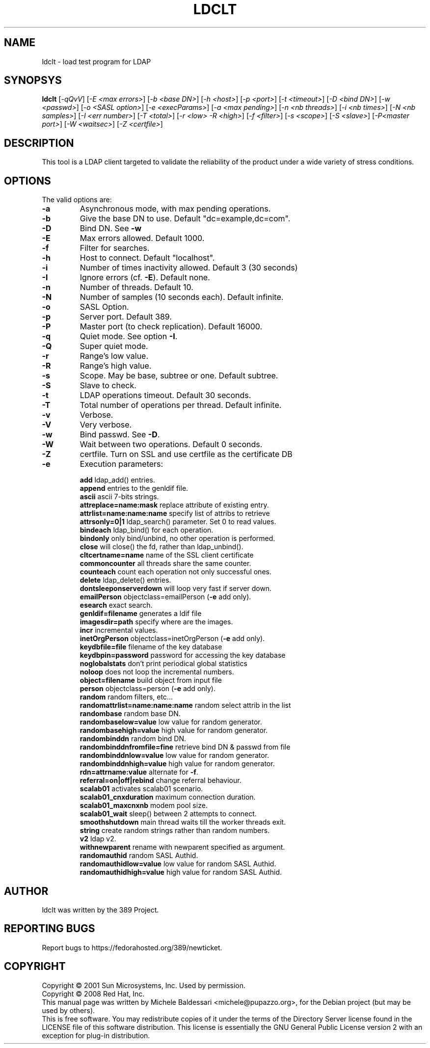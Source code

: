 .\"                                      Hey, EMACS: -*- nroff -*-
.\" First parameter, NAME, should be all caps
.\" Second parameter, SECTION, should be 1-8, maybe w/ subsection
.\" other parameters are allowed: see man(7), man(1)
.TH LDCLT 1 "May 18, 2008"
.\" Please adjust this date whenever revising the manpage.
.\"
.\" Some roff macros, for reference:
.\" .nh        disable hyphenation
.\" .hy        enable hyphenation
.\" .ad l      left justify
.\" .ad b      justify to both left and right margins
.\" .nf        disable filling
.\" .fi        enable filling
.\" .br        insert line break
.\" .sp <n>    insert n+1 empty lines
.\" for manpage-specific macros, see man(7)
.SH NAME
ldclt \- load test program for LDAP
.SH SYNOPSYS
.B ldclt 
[\fI\-qQvV\fR] [\fI\-E <max errors>\fR]
[\fI\-b <base DN>\fR] [\fI\-h <host>\fR] [\fI\-p <port>\fR] [\fI\-t <timeout>\fR]
[\fI\-D <bind DN>\fR] [\fI\-w <passwd>\fR] [\fI\-o <SASL option>\fR]
[\fI\-e <execParams>\fR] [\fI\-a <max pending>\fR]
[\fI\-n <nb threads>\fR] [\fI\-i <nb times>\fR] [\fI\-N <nb samples>\fR]
[\fI\-I <err number>\fR] [\fI\-T <total>\fR]
[\fI\-r <low> \-R <high>\fR]
[\fI\-f <filter>\fR] [\fI\-s <scope>\fR]
[\fI\-S <slave>\fR] [\fI\-P<master port>\fR]
[\fI\-W <waitsec>\fR] [\fI\-Z <certfile>\fR]
.PP
.SH DESCRIPTION
This tool is a LDAP client targeted to validate the reliability of
the product under a wide variety of stress conditions.
.PP
.SH OPTIONS
The valid options are:
.TP
.B \fB\-a\fR
Asynchronous mode, with max pending operations.
.TP
.B \fB\-b\fR
Give the base DN to use. Default "dc=example,dc=com".
.TP
.B \fB\-D\fR
Bind DN. See \fB\-w\fR
.TP
.B \fB\-E\fR
Max errors allowed. Default 1000.
.TP
.B \fB\-f\fR
Filter for searches.
.TP
.B \fB\-h\fR
Host to connect. Default "localhost".
.TP
.B \fB\-i\fR
Number of times inactivity allowed. Default 3 (30 seconds)
.TP
\fB\-I\fR
Ignore errors (cf. \fB\-E\fR). Default none.
.TP
.B \fB\-n\fR
Number of threads. Default 10.
.TP
.B \fB\-N\fR
Number of samples (10 seconds each). Default infinite.
.TP
.B \fB\-o\fR
SASL Option.
.TP
.B \fB\-p\fR
Server port. Default 389.
.TP
.B \fB\-P\fR
Master port (to check replication). Default 16000.
.TP
.B \fB\-q\fR
Quiet mode. See option \fB\-I\fR.
.TP
.B \fB\-Q\fR
Super quiet mode.
.TP
.B \fB\-r\fR
Range's low value.
.TP
.B \fB\-R\fR
Range's high value.
.TP
.B \fB\-s\fR
Scope. May be base, subtree or one. Default subtree.
.TP
.B \fB\-S\fR
Slave to check.
.TP
.B \fB\-t\fR
LDAP operations timeout. Default 30 seconds.
.TP
.B \fB\-T\fR
Total number of operations per thread. Default infinite.
.TP
.B \fB\-v\fR
Verbose.
.TP
.B \fB\-V\fR
Very verbose.
.TP
.B \fB\-w\fR
Bind passwd. See \fB\-D\fR.
.TP
.B \fB\-W\fR
Wait between two operations. Default 0 seconds.
.TP
.B \fB\-Z\fR
certfile. Turn on SSL and use certfile as the certificate DB
.TP
.B \fB\-e\fR
Execution parameters:
.IP
\fBadd\fR ldap_add() entries.
.br
\fBappend\fR entries to the genldif file.
.br
\fBascii\fR ascii 7\-bits strings.
.br
\fBattreplace=name:mask\fR replace attribute of existing entry.
.br
\fBattrlist=name:name:name\fR specify list of attribs to retrieve
.br
\fBattrsonly=0|1\fR ldap_search() parameter. Set 0 to read values.
.br
\fBbindeach\fR ldap_bind() for each operation.
.br
\fBbindonly\fR only bind/unbind, no other operation is performed.
.br
\fBclose\fR will close() the fd, rather than ldap_unbind().
.br
\fBcltcertname=name\fR name of the SSL client certificate
.br
\fBcommoncounter\fR all threads share the same counter.
.br
\fBcounteach\fR count each operation not only successful ones.
.br
\fBdelete\fR ldap_delete() entries.
.br
\fBdontsleeponserverdown\fR will loop very fast if server down.
.br
\fBemailPerson\fR objectclass=emailPerson (\fB\-e\fR add only).
.br
\fBesearch\fR exact search.
.br
\fBgenldif=filename\fR generates a ldif file
.br
\fBimagesdir=path\fR specify where are the images.
.br
\fBincr\fR incremental values.
.br
\fBinetOrgPerson\fR objectclass=inetOrgPerson (\fB\-e\fR add only).
.br
\fBkeydbfile=file\fR filename of the key database
.br
\fBkeydbpin=password\fR password for accessing the key database
.br
\fBnoglobalstats\fR don't print periodical global statistics
.br
\fBnoloop\fR does not loop the incremental numbers.
.br
\fBobject=filename\fR build object from input file
.br
\fBperson\fR objectclass=person (\fB\-e\fR add only).
.br
\fBrandom\fR random filters, etc...
.br
\fBrandomattrlist=name:name:name\fR random select attrib in the list
.br
\fBrandombase\fR random base DN.
.br
\fBrandombaselow=value\fR low value for random generator.
.br
\fBrandombasehigh=value\fR high value for random generator.
.br
\fBrandombinddn\fR random bind DN.
.br
\fBrandombinddnfromfile=fine\fR retrieve bind DN & passwd from file
.br
\fBrandombinddnlow=value\fR low value for random generator.
.br
\fBrandombinddnhigh=value\fR high value for random generator.
.br
\fBrdn=attrname:value\fR alternate for \fB\-f\fR.
.br
\fBreferral=on|off|rebind\fR change referral behaviour.
.br
\fBscalab01\fR activates scalab01 scenario.
.br
\fBscalab01_cnxduration\fR maximum connection duration.
.br
\fBscalab01_maxcnxnb\fR modem pool size.
.br
\fBscalab01_wait\fR sleep() between 2 attempts to connect.
.br
\fBsmoothshutdown\fR main thread waits till the worker threads exit.
.br
\fBstring\fR create random strings rather than random numbers.
.br
\fBv2\fR ldap v2.
.br
\fBwithnewparent\fR rename with newparent specified as argument.
.br
\fBrandomauthid\fR random SASL Authid.
.br
\fBrandomauthidlow=value\fR low value for random SASL Authid.
.br
\fBrandomauthidhigh=value\fR high value for random SASL Authid.
.PP
.SH AUTHOR
ldclt was written by the 389 Project.
.SH "REPORTING BUGS"
Report bugs to https://fedorahosted.org/389/newticket.
.SH COPYRIGHT
Copyright \(co 2001 Sun Microsystems, Inc. Used by permission.
.br
Copyright \(co 2008 Red Hat, Inc.
.br
This manual page was written by Michele Baldessari <michele@pupazzo.org>,
for the Debian project (but may be used by others).
.br
This is free software.  You may redistribute copies of it under the terms of
the Directory Server license found in the LICENSE file of this
software distribution.  This license is essentially the GNU General Public
License version 2 with an exception for plug-in distribution.
